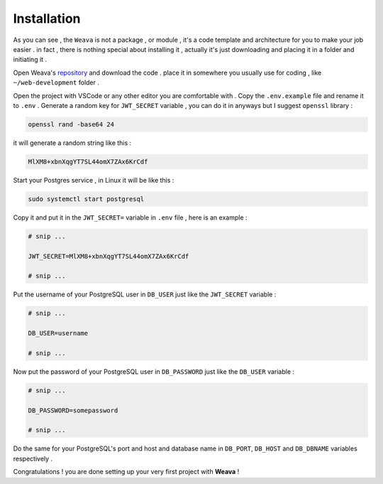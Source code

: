 ############
Installation
############

As you can see , the ``Weava`` is not a package , or module , it's a code template and architecture for you to make your job easier . in fact , there is nothing special about installing it , actually it's just downloading and placing it in a folder and initiating it .

Open Weava's `repository <https://github.com/mahdic200/weava>`_ and download the code . place it in somewhere you usually use for coding , like ``~/web-development`` folder .

Open the project with VSCode or any other editor you are comfortable with .
Copy the ``.env.example`` file and rename it to ``.env`` .
Generate a random key for ``JWT_SECRET`` variable , you can do it in anyways but I suggest ``openssl`` library :

.. code-block:: bash

    openssl rand -base64 24

it will generate a random string like this :

.. code-block::

    MlXM8+xbnXqgYT7SL44omX7ZAx6KrCdf

Start your Postgres service , in Linux it will be like this :

.. code-block:: bash
    
    sudo systemctl start postgresql

Copy it and put it in the ``JWT_SECRET=`` variable in ``.env`` file , here is an example :

.. code-block::

    # snip ...

    JWT_SECRET=MlXM8+xbnXqgYT7SL44omX7ZAx6KrCdf

    # snip ...

Put the username of your PostgreSQL user in ``DB_USER`` just like the ``JWT_SECRET`` variable :

.. code-block::

    # snip ...

    DB_USER=username

    # snip ...

Now put the password of your PostgreSQL user in ``DB_PASSWORD`` just like the ``DB_USER`` variable :


.. code-block::

    # snip ...

    DB_PASSWORD=somepassword

    # snip ...

Do the same for your PostgreSQL's port and host and database name in ``DB_PORT``, ``DB_HOST`` and ``DB_DBNAME`` variables respectively .

Congratulations ! you are done setting up your very first project with **Weava** !
